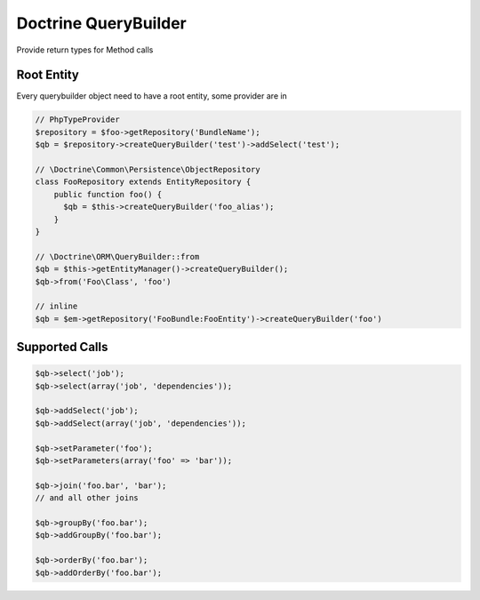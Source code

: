 .. index::
   single: Doctrine QueryBuilder

Doctrine QueryBuilder
========================
Provide return types for Method calls

Root Entity
-------------------------

Every querybuilder object need to have a root entity, some provider are in

.. code-block:: php   

    // PhpTypeProvider
    $repository = $foo->getRepository('BundleName');
    $qb = $repository->createQueryBuilder('test')->addSelect('test');
    
    // \Doctrine\Common\Persistence\ObjectRepository
    class FooRepository extends EntityRepository {
        public function foo() {
          $qb = $this->createQueryBuilder('foo_alias');
        }
    }
    
    // \Doctrine\ORM\QueryBuilder::from    
    $qb = $this->getEntityManager()->createQueryBuilder();
    $qb->from('Foo\Class', 'foo')

    // inline
    $qb = $em->getRepository('FooBundle:FooEntity')->createQueryBuilder('foo')
    

.. image:: querybuilder-select.png


Supported Calls
-------------------------

.. code-block:: php   

    $qb->select('job');
    $qb->select(array('job', 'dependencies'));
    
    $qb->addSelect('job');
    $qb->addSelect(array('job', 'dependencies'));
    
    $qb->setParameter('foo');
    $qb->setParameters(array('foo' => 'bar'));
    
    $qb->join('foo.bar', 'bar');
    // and all other joins
    
    $qb->groupBy('foo.bar');
    $qb->addGroupBy('foo.bar');
    
    $qb->orderBy('foo.bar');
    $qb->addOrderBy('foo.bar');    


